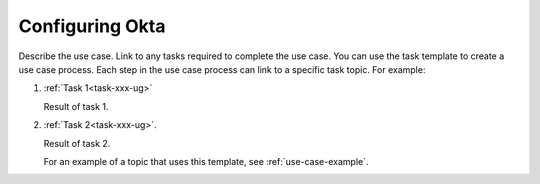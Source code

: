 .. _okta-setup-ug:

================
Configuring Okta
================

Describe the use case. Link to any tasks required to complete the use case.
You can use the task template to create a use case process. Each step in the
use case process can link to a specific task topic. For example:

1. :ref:`Task 1<task-xxx-ug>`

   Result of task 1.

#. :ref:`Task 2<task-xxx-ug>`.

   Result of task 2.

   For an example of a topic that uses this template, see
   :ref:`use-case-example`.
